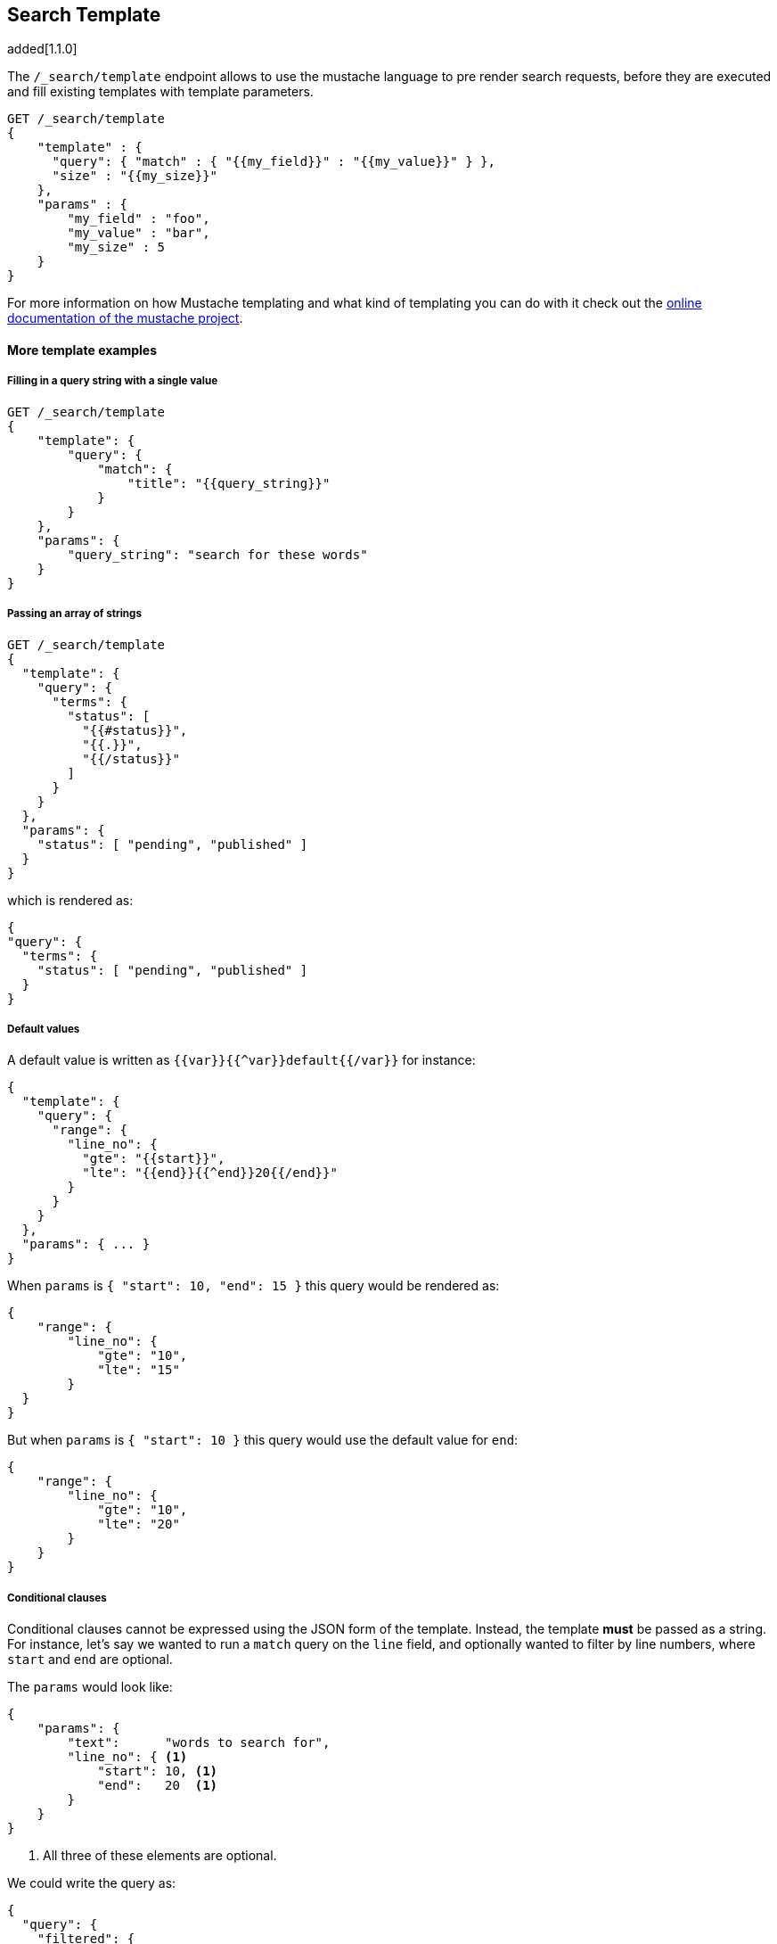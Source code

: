 [[search-template]]
== Search Template

added[1.1.0]

The `/_search/template` endpoint allows to use the mustache language to pre render search requests,
before they are executed and fill existing templates with template parameters.

[source,js]
------------------------------------------
GET /_search/template
{
    "template" : {
      "query": { "match" : { "{{my_field}}" : "{{my_value}}" } },
      "size" : "{{my_size}}"
    },
    "params" : {
        "my_field" : "foo",
        "my_value" : "bar",
        "my_size" : 5
    }
}
------------------------------------------


For more information on how Mustache templating and what kind of templating you
can do with it check out the http://mustache.github.io/mustache.5.html[online
documentation of the mustache project].

[float]
==== More template examples

[float]
===== Filling in a query string with a single value

[source,js]
------------------------------------------
GET /_search/template
{
    "template": {
        "query": {
            "match": {
                "title": "{{query_string}}"
            }
        }
    },
    "params": {
        "query_string": "search for these words"
    }
}
------------------------------------------

[float]
===== Passing an array of strings

[source,js]
------------------------------------------
GET /_search/template
{
  "template": {
    "query": {
      "terms": {
        "status": [
          "{{#status}}",
          "{{.}}",
          "{{/status}}"
        ]
      }
    }
  },
  "params": {
    "status": [ "pending", "published" ]
  }
}
------------------------------------------

which is rendered as:

[source,js]
------------------------------------------
{
"query": {
  "terms": {
    "status": [ "pending", "published" ]
  }
}
------------------------------------------

[float]
===== Default values

A default value is written as `{{var}}{{^var}}default{{/var}}` for instance:

[source,js]
------------------------------------------
{
  "template": {
    "query": {
      "range": {
        "line_no": {
          "gte": "{{start}}",
          "lte": "{{end}}{{^end}}20{{/end}}"
        }
      }
    }
  },
  "params": { ... }
}
------------------------------------------

When `params` is `{ "start": 10, "end": 15 }` this query would be rendered as:

[source,js]
------------------------------------------
{
    "range": {
        "line_no": {
            "gte": "10",
            "lte": "15"
        }
  }
}
------------------------------------------

But when `params` is `{ "start": 10 }` this query would use the default value
for `end`:

[source,js]
------------------------------------------
{
    "range": {
        "line_no": {
            "gte": "10",
            "lte": "20"
        }
    }
}
------------------------------------------

[float]
===== Conditional clauses

Conditional clauses cannot be expressed using the JSON form of the template.
Instead, the template *must* be passed as a string.  For instance, let's say
we wanted to run a `match` query on the `line` field, and optionally wanted
to filter by line numbers, where `start` and `end` are optional.

The `params` would look like:
[source,js]
------------------------------------------
{
    "params": {
        "text":      "words to search for",
        "line_no": { <1>
            "start": 10, <1>
            "end":   20  <1>
        }
    }
}
------------------------------------------
<1> All three of these elements are optional.

We could write the query as:

[source,js]
------------------------------------------
{
  "query": {
    "filtered": {
      "query": {
        "match": {
          "line": "{{text}}" <1>
        }
      },
      "filter": {
        {{#line_no}} <2>
          "range": {
            "line_no": {
              {{#start}} <3>
                "gte": "{{start}}" <4>
                {{#end}},{{/end}} <5>
              {{/start}} <3>
              {{#end}} <6>
                "lte": "{{end}}" <7>
              {{/end}} <6>
            }
          }
        {{/line_no}} <2>
      }
    }
  }
}
------------------------------------------
<1> Fill in the value of param `text`
<2> Include the `range` filter only if `line_no` is specified
<3> Include the `gte` clause only if `line_no.start` is specified
<4> Fill in the value of param `line_no.start`
<5> Add a comma after the `gte` clause only if `line_no.start`
    AND `line_no.end` are specified
<6> Include the `lte` clause only if `line_no.end` is specified
<7> Fill in the value of param `line_no.end`

[NOTE]
==================================
As written above, this template is not valid JSON because it includes the
_section_ markers like `{{#line_no}}`.  For this reason, the template should
either be stored in a file (see <<pre-registered-templates>>) or, when used 
via the REST API, should be written as a string:

[source,json]
--------------------
"template": "{\"query\":{\"filtered\":{\"query\":{\"match\":{\"line\":\"{{text}}\"}},\"filter\":{{{#line_no}}\"range\":{\"line_no\":{{{#start}}\"gte\":\"{{start}}\"{{#end}},{{/end}}{{/start}}{{#end}}\"lte\":\"{{end}}\"{{/end}}}}{{/line_no}}}}}}"
--------------------

==================================

[float]
[[pre-registered-templates]]
===== Pre-registered template

You can register search templates by storing it in the `config/scripts` directory, in a file using the `.mustache` extension.
In order to execute the stored template, reference it by it's name under the `template` key:


[source,js]
------------------------------------------
GET /_search/template
{
    "template": {
        "file": "storedTemplate", <1>
    },
    "params": {
        "query_string": "search for these words"
    }
}
------------------------------------------

<1> Name of the the query template in `config/scripts/`, i.e., `storedTemplate.mustache`.

added[1.3.0]

You can also register search templates by storing it in the elasticsearch cluster in a special index named `.scripts`.
There are REST APIs to manage these indexed templates.

[source,js]
------------------------------------------
POST /_search/template/<templatename>
{
    "template": {
        "query": {
            "match": {
                "title": "{{query_string}}"
            }
        }
    }
}
------------------------------------------

This template can be retrieved by

[source,js]
------------------------------------------
GET /_search/template/<templatename>
------------------------------------------

which is rendered as:

[source,js]
------------------------------------------
{
    "template": {
        "query": {
            "match": {
                "title": "{{query_string}}"
            }
        }
    }
}
------------------------------------------

This template can be deleted by

[source,js]
------------------------------------------
DELETE /_search/template/<templatename>
------------------------------------------

To use an indexed template at search time use:


[source,js]
------------------------------------------
GET /_search/template
{
    "template": {
        "id": "templateName", <1>
    },
    "params": {
        "query_string": "search for these words"
    }
}
------------------------------------------
<1> Name of the the query template stored in the .scripts index.
